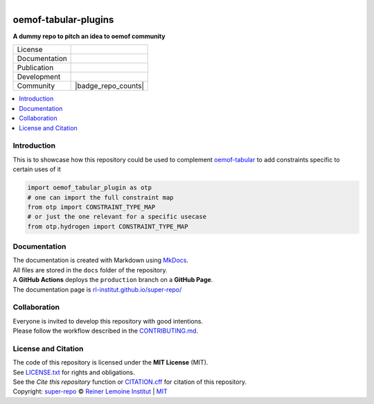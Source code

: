 
.. figure:: https://user-images.githubusercontent.com/14353512/185425447-85dbcde9-f3a2-4f06-a2db-0dee43af2f5f.png
    :align: left
    :target: https://github.com/rl-institut/super-repo/
    :alt: Repo logo

=====================
oemof-tabular-plugins
=====================

**A dummy repo to pitch an idea to oemof community**

.. list-table::
   :widths: auto

   * - License
     - |badge_license|
   * - Documentation
     - |badge_documentation|
   * - Publication
     - 
   * - Development
     - |badge_issue_open| |badge_issue_closes| |badge_pr_open| |badge_pr_closes| |badge_black|
   * - Community
     - |badge_contributing| |badge_contributors| |badge_repo_counts|

.. contents::
    :depth: 2
    :local:
    :backlinks: top

Introduction
============
This is to showcase how this repository could be used to complement `oemof-tabular <https://github.com/oemof/oemof-tabular>`_ to add constraints specific to certain uses of it

.. code::

    import oemof_tabular_plugin as otp
    # one can import the full constraint map
    from otp import CONSTRAINT_TYPE_MAP
    # or just the one relevant for a specific usecase
    from otp.hydrogen import CONSTRAINT_TYPE_MAP

Documentation
=============
| The documentation is created with Markdown using `MkDocs <https://www.mkdocs.org/>`_.
| All files are stored in the ``docs`` folder of the repository.
| A **GitHub Actions** deploys the ``production`` branch on a **GitHub Page**.
| The documentation page is `rl-institut.github.io/super-repo/ <https://rl-institut.github.io/super-repo/>`_

Collaboration
=============
| Everyone is invited to develop this repository with good intentions.
| Please follow the workflow described in the `CONTRIBUTING.md <CONTRIBUTING.md>`_.

License and Citation
====================
| The code of this repository is licensed under the **MIT License** (MIT).
| See `LICENSE.txt <LICENSE.txt>`_ for rights and obligations.
| See the *Cite this repository* function or `CITATION.cff <CITATION.cff>`_ for citation of this repository.
| Copyright: `super-repo <https://github.com/rl-institut/super-repo/>`_ © `Reiner Lemoine Institut <https://reiner-lemoine-institut.de/>`_ | `MIT <LICENSE.txt>`_


.. |badge_license| image:: https://img.shields.io/github/license/rl-institut/super-repo
    :target: LICENSE.txt
    :alt: License

.. |badge_documentation| image:: https://img.shields.io/github/actions/workflow/status/rl-institut/super-repo/gh-pages.yml?branch=production
    :target: https://rl-institut.github.io/super-repo/
    :alt: Documentation

.. |badge_contributing| image:: https://img.shields.io/badge/contributions-welcome-brightgreen.svg?style=flat
    :alt: contributions

.. |badge_repo_counts| image:: https://img.shields.io/endpoint?url=https%3A%2F%2Fhits.dwyl.com%2Frl-institut%2Foemof-tabular-plugins.json
   :alt: Endpoint Badge

    :alt: counter

.. |badge_contributors| image:: https://img.shields.io/badge/all_contributors-1-orange.svg?style=flat-square
    :alt: contributors

.. |badge_issue_open| image:: https://img.shields.io/github/issues-raw/rl-institut/super-repo
    :alt: open issues

.. |badge_issue_closes| image:: https://img.shields.io/github/issues-closed-raw/rl-institut/super-repo
    :alt: closes issues

.. |badge_pr_open| image:: https://img.shields.io/github/issues-pr-raw/rl-institut/super-repo
    :alt: open pull requests

.. |badge_pr_closes| image:: https://img.shields.io/github/issues-pr-closed-raw/rl-institut/super-repo
    :alt: closes pull requests

.. |badge_black| image:: https://img.shields.io/badge/code%20style-black-000000.svg
    :target: https://github.com/psf/black
    :alt: black linting badge